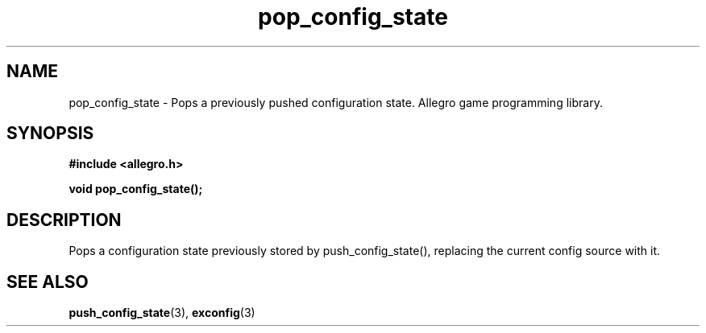 .\" Generated by the Allegro makedoc utility
.TH pop_config_state 3 "version 4.4.3" "Allegro" "Allegro manual"
.SH NAME
pop_config_state \- Pops a previously pushed configuration state. Allegro game programming library.\&
.SH SYNOPSIS
.B #include <allegro.h>

.sp
.B void pop_config_state();
.SH DESCRIPTION
Pops a configuration state previously stored by push_config_state(), 
replacing the current config source with it.

.SH SEE ALSO
.BR push_config_state (3),
.BR exconfig (3)
